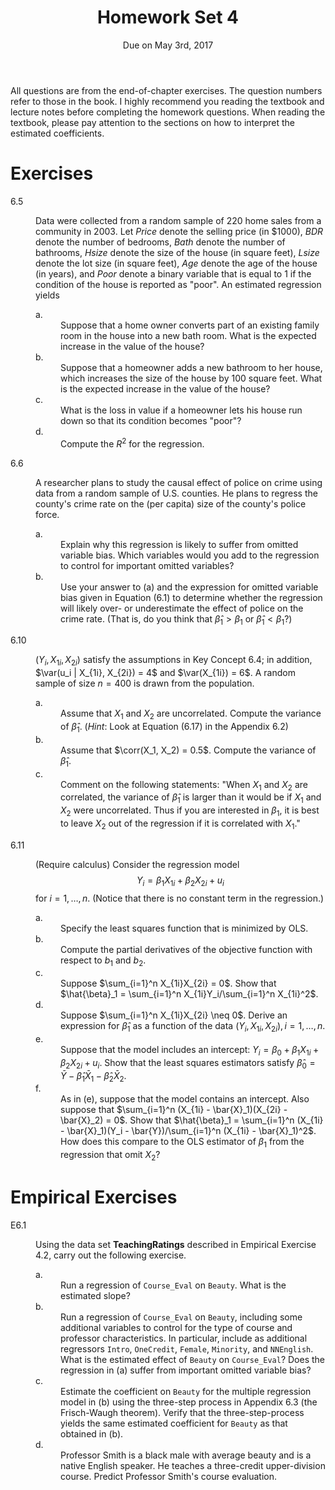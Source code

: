 #+TITLE: Homework Set 4
#+AUTHOR:
#+DATE: Due on May 3rd, 2017
#+OPTIONS: toc:nil H:1 num:0
#+LATEX_CLASS: article
#+LATEX_CLASS_OPTIONS: [a4paper,11pt]
#+LATEX_HEADER: \usepackage[margin=1.2in]{geometry}
#+LATEX_HEADER: \usepackage{setspace}
#+LATEX_HEADER: \singlespacing
#+LATEX_HEADER: \usepackage{parskip}
#+LATEX_HEADER: \usepackage{amsthm}
#+LATEX_HEADER: \usepackage{mathtools}
#+LATEX_HEADER: \newcommand{\dx}{\mathrm{d}}
#+LATEX_HEADER: \newcommand{\var}{\mathrm{Var}}
#+LATEX_HEADER: \newcommand{\cov}{\mathrm{Cov}}
#+LATEX_HEADER: \newcommand{\corr}{\mathrm{corr}}
#+LATEX_HEADER: \newcommand{\pr}{\mathrm{Pr}}

All questions are from the end-of-chapter exercises. The question
numbers refer to those in the book. I highly recommend you reading the
textbook and lecture notes before completing the homework
questions. When reading the textbook, please pay attention to the
sections on how to interpret the estimated coefficients.

* Exercises
- 6.5 :: Data were collected from a random sample of 220 home sales
         from a community in 2003. Let /Price/ denote the selling
         price (in $1000), /BDR/ denote the number of bedrooms, /Bath/
         denote the number of bathrooms, /Hsize/ denote the size of
         the house (in square feet), /Lsize/ denote the lot size (in
         square feet), /Age/ denote the age of the house (in years),
         and /Poor/ denote a binary variable that is equal to 1 if the
         condition of the house is reported as "poor". An estimated
         regression yields
         \begin{equation*}
         \begin{split}
         \widehat{Price} =& 119.2 + 0.485 BDR + 23.4 Bath + 0.156
         Hsize + 0.002 Lsize \\
         &+ 0.090 Age - 48.8 Poor,\, \bar{R}^2 = 0.72,\,
         SER = 41.5
         \end{split}
         \end{equation*}
  - a. :: Suppose that a home owner converts part of an existing family
          room in the house into a new bath room. What is the expected
          increase in the value of the house?
  - b. :: Suppose that a homeowner adds a new bathroom to her house,
          which increases the size of the house by 100 square
          feet. What is the expected increase in the value of the house?
  - c. :: What is the loss in value if a homeowner lets his house run
          down so that its condition becomes "poor"?
  - d. :: Compute the $R^2$ for the regression.

- 6.6 :: A researcher plans to study the causal effect of police on
         crime using data from a random sample of U.S. counties. He
         plans to regress the county's crime rate on the (per capita)
         size of the county's police force.
  - a. :: Explain why this regression is likely to suffer from omitted
          variable bias. Which variables would you add to the
          regression to control for important omitted variables?
  - b. :: Use your answer to (a) and the expression for omitted
          variable bias given in Equation (6.1) to determine whether
          the regression will likely over- or underestimate the effect
          of police on the crime rate. (That is, do you think that
          $\hat{\beta}_1 > \beta_1$ or $\hat{\beta}_1 < \beta_1$?)

- 6.10 :: $(Y_i, X_{1i}, X_{2i})$ satisfy the assumptions in Key
          Concept 6.4; in addition, $\var(u_i | X_{1i}, X_{2i}) = 4$
          and $\var(X_{1i}) = 6$. A random sample of size $n=400$ is
          drawn from the population.
  - a. :: Assume that $X_1$ and $X_2$ are uncorrelated. Compute the
          variance of $\hat{\beta}_1$. (/Hint/: Look at Equation
          (6.17) in the Appendix 6.2)
  - b. :: Assume that $\corr(X_1, X_2) = 0.5$. Compute the variance of
          $\hat{\beta}_1$.
  - c. :: Comment on the following statements: "When $X_1$ and $X_2$
          are correlated, the variance of $\hat{\beta}_1$ is larger
          than it would be if $X_1$ and $X_2$ were uncorrelated. Thus
          if you are interested in $\beta_1$, it is best to leave
          $X_2$ out of the
          regression if it is correlated with $X_1$."

- 6.11 :: (Require calculus) Consider the regression model
          \[ Y_i = \beta_1 X_{1i} + \beta_2 X_{2i} + u_i \]
          for $i=1,\ldots,n$. (Notice that there is no constant term
          in the regression.)
  - a. :: Specify the least squares function that is minimized by OLS.
  - b. :: Compute the partial derivatives of the objective function
          with respect to $b_1$ and $b_2$.
  - c. :: Suppose $\sum_{i=1}^n X_{1i}X_{2i} = 0$. Show that
          $\hat{\beta}_1 = \sum_{i=1}^n X_{1i}Y_i/\sum_{i=1}^n
          X_{1i}^2$.
  - d. :: Suppose $\sum_{i=1}^n X_{1i}X_{2i} \neq 0$. Derive an
          expression for $\hat{\beta}_1$ as a function of the data
          $(Y_i, X_{1i}, X_{2i}),\, i=1,\ldots, n$.
  - e. :: Suppose that the model includes an intercept:
          $Y_i = \beta_0 + \beta_1 X_{1i} + \beta_2 X_{2i} +
          u_i$. Show that the least squares estimators satisfy
          $\hat{\beta}_0 = \bar{Y} - \hat{\beta}_1 \bar{X}_1 -
          \hat{\beta}_2 \bar{X}_2$.
  - f. :: As in (e), suppose that the model contains an
          intercept. Also suppose that $\sum_{i=1}^n (X_{1i} -
          \bar{X}_1)(X_{2i} - \bar{X}_2) = 0$. Show that
          $\hat{\beta}_1 = \sum_{i=1}^n (X_{1i} - \bar{X}_1)(Y_i -
          \bar{Y})/\sum_{i=1}^n (X_{1i} - \bar{X}_1)^2$. How does this
          compare to the OLS estimator of $\beta_1$ from the
          regression that omit $X_2$?

* Empirical Exercises
- E6.1 :: Using the data set *TeachingRatings* described in Empirical
          Exercise 4.2, carry out the following exercise.
  - a. :: Run a regression of =Course_Eval= on =Beauty=. What is the
          estimated slope?
  - b. :: Run a regression of =Course_Eval= on =Beauty=, including
          some additional variables to control for the type of course
          and professor characteristics. In particular, include as
          additional regressors =Intro=, =OneCredit=, =Female=,
          =Minority=, and =NNEnglish=. What is the estimated effect of
          =Beauty= on =Course_Eval=? Does the regression in (a) suffer
          from important omitted variable bias?
  - c. :: Estimate the coefficient on =Beauty= for the multiple
          regression model in (b) using the three-step process in
          Appendix 6.3 (the Frisch-Waugh theorem). Verify that the
          three-step-process yields the same estimated coefficient for
          =Beauty= as that obtained in (b).
  - d. :: Professor Smith is a black male with average beauty and is a
          native English speaker. He teaches a three-credit
          upper-division course. Predict Professor Smith's course
          evaluation.
